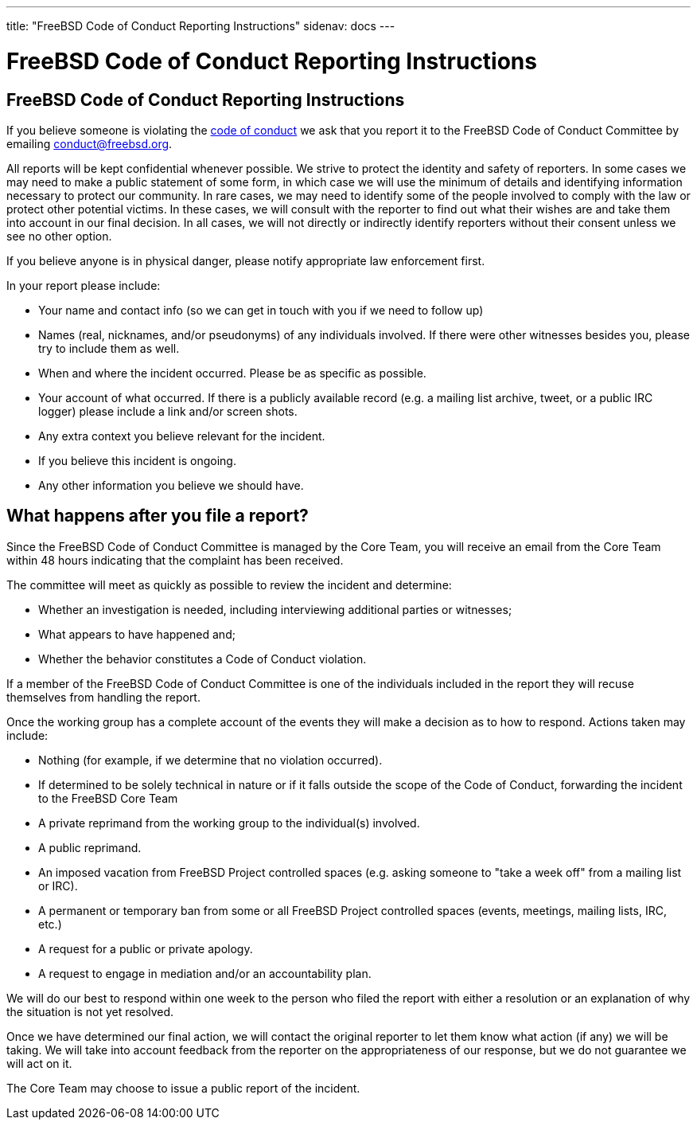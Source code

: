 ---
title: "FreeBSD Code of Conduct Reporting Instructions"
sidenav: docs
---

= FreeBSD Code of Conduct Reporting Instructions

== FreeBSD Code of Conduct Reporting Instructions

If you believe someone is violating the link:../code-of-conduct[code of conduct] we ask that you report it to the FreeBSD Code of Conduct Committee by emailing conduct@freebsd.org.

All reports will be kept confidential whenever possible.
We strive to protect the identity and safety of reporters.
In some cases we may need to make a public statement of some form, in which case we will use the minimum of details and identifying information necessary to protect our community.
In rare cases, we may need to identify some of the people involved to comply with the law or protect other potential victims.
In these cases, we will consult with the reporter to find out what their wishes are and take them into account in our final decision.
In all cases, we will not directly or indirectly identify reporters without their consent unless we see no other option.

If you believe anyone is in physical danger, please notify appropriate law enforcement first.

In your report please include:

* Your name and contact info (so we can get in touch with you if we need to follow up)
* Names (real, nicknames, and/or pseudonyms) of any individuals involved. If there were other witnesses besides you, please try to include them as well.
* When and where the incident occurred. Please be as specific as possible.
* Your account of what occurred. If there is a publicly available record (e.g. a mailing list archive, tweet, or a public IRC logger) please include a link and/or screen shots.
* Any extra context you believe relevant for the incident.
* If you believe this incident is ongoing.
* Any other information you believe we should have.

== What happens after you file a report?

Since the FreeBSD Code of Conduct Committee is managed by the Core Team, you will receive an email from the Core Team within 48 hours indicating that the complaint has been received.

The committee will meet as quickly as possible to review the incident and determine:

* Whether an investigation is needed, including interviewing additional parties or witnesses;
* What appears to have happened and;
* Whether the behavior constitutes a Code of Conduct violation.

If a member of the FreeBSD Code of Conduct Committee is one of the individuals included in the report they will recuse themselves from handling the report.

Once the working group has a complete account of the events they will make a decision as to how to respond.
Actions taken may include:

* Nothing (for example, if we determine that no violation occurred).
* If determined to be solely technical in nature or if it falls outside the scope of the Code of Conduct, forwarding the incident to the FreeBSD Core Team
* A private reprimand from the working group to the individual(s) involved.
* A public reprimand.
* An imposed vacation from FreeBSD Project controlled spaces (e.g. asking someone to "take a week off" from a mailing list or IRC).
* A permanent or temporary ban from some or all FreeBSD Project controlled spaces (events, meetings, mailing lists, IRC, etc.)
* A request for a public or private apology.
* A request to engage in mediation and/or an accountability plan.

We will do our best to respond within one week to the person who filed the report with either a resolution or an explanation of why the situation is not yet resolved.

Once we have determined our final action, we will contact the original reporter to let them know what action (if any) we will be taking. 
We will take into account feedback from the reporter on the appropriateness of our response, but we do not guarantee we will act on it.

The Core Team may choose to issue a public report of the incident.
